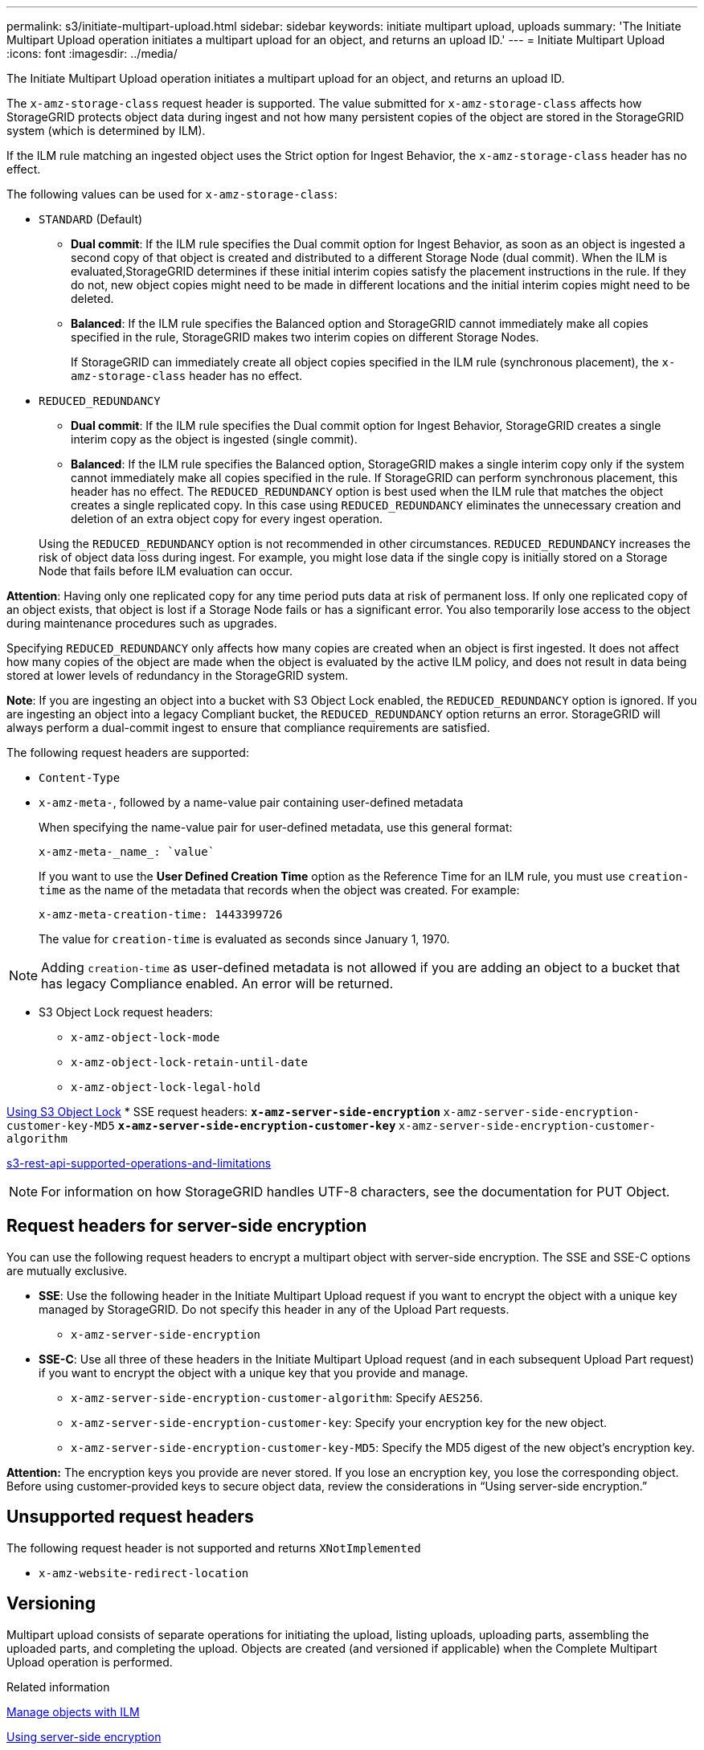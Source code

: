 ---
permalink: s3/initiate-multipart-upload.html
sidebar: sidebar
keywords: initiate multipart upload, uploads
summary: 'The Initiate Multipart Upload operation initiates a multipart upload for an object, and returns an upload ID.'
---
= Initiate Multipart Upload
:icons: font
:imagesdir: ../media/

[.lead]
The Initiate Multipart Upload operation initiates a multipart upload for an object, and returns an upload ID.

The `x-amz-storage-class` request header is supported. The value submitted for `x-amz-storage-class` affects how StorageGRID protects object data during ingest and not how many persistent copies of the object are stored in the StorageGRID system (which is determined by ILM).

If the ILM rule matching an ingested object uses the Strict option for Ingest Behavior, the `x-amz-storage-class` header has no effect.

The following values can be used for `x-amz-storage-class`:

* `STANDARD` (Default)
 ** *Dual commit*: If the ILM rule specifies the Dual commit option for Ingest Behavior, as soon as an object is ingested a second copy of that object is created and distributed to a different Storage Node (dual commit). When the ILM is evaluated,StorageGRID determines if these initial interim copies satisfy the placement instructions in the rule. If they do not, new object copies might need to be made in different locations and the initial interim copies might need to be deleted.
 ** *Balanced*: If the ILM rule specifies the Balanced option and StorageGRID cannot immediately make all copies specified in the rule, StorageGRID makes two interim copies on different Storage Nodes.
+
If StorageGRID can immediately create all object copies specified in the ILM rule (synchronous placement), the `x-amz-storage-class` header has no effect.
* `REDUCED_REDUNDANCY`
 ** *Dual commit*: If the ILM rule specifies the Dual commit option for Ingest Behavior, StorageGRID creates a single interim copy as the object is ingested (single commit).
 ** *Balanced*: If the ILM rule specifies the Balanced option, StorageGRID makes a single interim copy only if the system cannot immediately make all copies specified in the rule. If StorageGRID can perform synchronous placement, this header has no effect.
The `REDUCED_REDUNDANCY` option is best used when the ILM rule that matches the object creates a single replicated copy. In this case using `REDUCED_REDUNDANCY` eliminates the unnecessary creation and deletion of an extra object copy for every ingest operation.

+
Using the `REDUCED_REDUNDANCY` option is not recommended in other circumstances. `REDUCED_REDUNDANCY` increases the risk of object data loss during ingest. For example, you might lose data if the single copy is initially stored on a Storage Node that fails before ILM evaluation can occur.

*Attention*: Having only one replicated copy for any time period puts data at risk of permanent loss. If only one replicated copy of an object exists, that object is lost if a Storage Node fails or has a significant error. You also temporarily lose access to the object during maintenance procedures such as upgrades.

Specifying `REDUCED_REDUNDANCY` only affects how many copies are created when an object is first ingested. It does not affect how many copies of the object are made when the object is evaluated by the active ILM policy, and does not result in data being stored at lower levels of redundancy in the StorageGRID system.

*Note*: If you are ingesting an object into a bucket with S3 Object Lock enabled, the `REDUCED_REDUNDANCY` option is ignored. If you are ingesting an object into a legacy Compliant bucket, the `REDUCED_REDUNDANCY` option returns an error. StorageGRID will always perform a dual-commit ingest to ensure that compliance requirements are satisfied.

The following request headers are supported:

* `Content-Type`
* `x-amz-meta-`, followed by a name-value pair containing user-defined metadata
+
When specifying the name-value pair for user-defined metadata, use this general format:
+
----
x-amz-meta-_name_: `value`
----
+
If you want to use the *User Defined Creation Time* option as the Reference Time for an ILM rule, you must use `creation-time` as the name of the metadata that records when the object was created. For example:
+
----
x-amz-meta-creation-time: 1443399726
----
+
The value for `creation-time` is evaluated as seconds since January 1, 1970.

NOTE: Adding `creation-time` as user-defined metadata is not allowed if you are adding an object to a bucket that has legacy Compliance enabled. An error will be returned.

* S3 Object Lock request headers:
 ** `x-amz-object-lock-mode`
 ** `x-amz-object-lock-retain-until-date`
 ** `x-amz-object-lock-legal-hold`

link:s3-rest-api-supported-operations-and-limitations.html[Using S3 Object Lock]
* SSE request headers:
 ** `x-amz-server-side-encryption`
 ** `x-amz-server-side-encryption-customer-key-MD5`
 ** `x-amz-server-side-encryption-customer-key`
 ** `x-amz-server-side-encryption-customer-algorithm`

link:s3-rest-api-supported-operations-and-limitations.html[s3-rest-api-supported-operations-and-limitations]

NOTE: For information on how StorageGRID handles UTF-8 characters, see the documentation for PUT Object.

== Request headers for server-side encryption

You can use the following request headers to encrypt a multipart object with server-side encryption. The SSE and SSE-C options are mutually exclusive.

* *SSE*: Use the following header in the Initiate Multipart Upload request if you want to encrypt the object with a unique key managed by StorageGRID. Do not specify this header in any of the Upload Part requests.
 ** `x-amz-server-side-encryption`
* *SSE-C*: Use all three of these headers in the Initiate Multipart Upload request (and in each subsequent Upload Part request) if you want to encrypt the object with a unique key that you provide and manage.
 ** `x-amz-server-side-encryption-customer-algorithm`: Specify `AES256`.
 ** `x-amz-server-side-encryption-customer-key`: Specify your encryption key for the new object.
 ** `x-amz-server-side-encryption-customer-key-MD5`: Specify the MD5 digest of the new object's encryption key.

*Attention:* The encryption keys you provide are never stored. If you lose an encryption key, you lose the corresponding object. Before using customer-provided keys to secure object data, review the considerations in "`Using server-side encryption.`"

== Unsupported request headers

The following request header is not supported and returns `XNotImplemented`

* `x-amz-website-redirect-location`

== Versioning

Multipart upload consists of separate operations for initiating the upload, listing uploads, uploading parts, assembling the uploaded parts, and completing the upload. Objects are created (and versioned if applicable) when the Complete Multipart Upload operation is performed.

.Related information

link:../ilm/index.html[Manage objects with ILM]

link:s3-rest-api-supported-operations-and-limitations.html[Using server-side encryption]

link:put-object.html[PUT Object]
